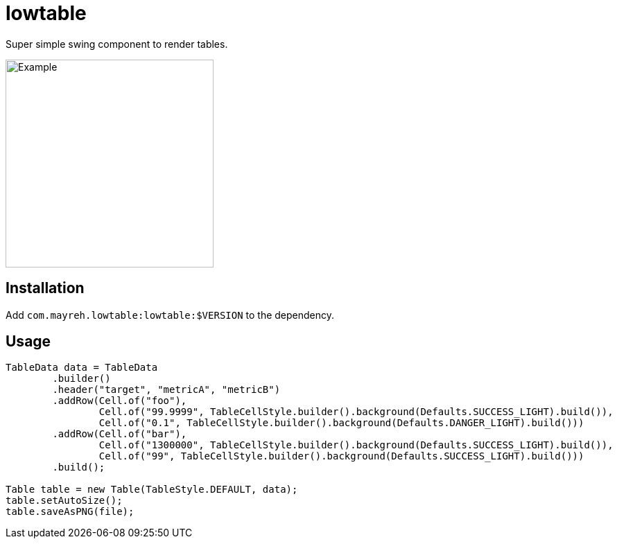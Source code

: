 = lowtable

Super simple swing component to render tables.

image::img/example.png["Example",300]

== Installation
Add `com.mayreh.lowtable:lowtable:$VERSION` to the dependency.

== Usage

[source,java]
----
TableData data = TableData
        .builder()
        .header("target", "metricA", "metricB")
        .addRow(Cell.of("foo"),
                Cell.of("99.9999", TableCellStyle.builder().background(Defaults.SUCCESS_LIGHT).build()),
                Cell.of("0.1", TableCellStyle.builder().background(Defaults.DANGER_LIGHT).build()))
        .addRow(Cell.of("bar"),
                Cell.of("1300000", TableCellStyle.builder().background(Defaults.SUCCESS_LIGHT).build()),
                Cell.of("99", TableCellStyle.builder().background(Defaults.SUCCESS_LIGHT).build()))
        .build();

Table table = new Table(TableStyle.DEFAULT, data);
table.setAutoSize();
table.saveAsPNG(file);
----
